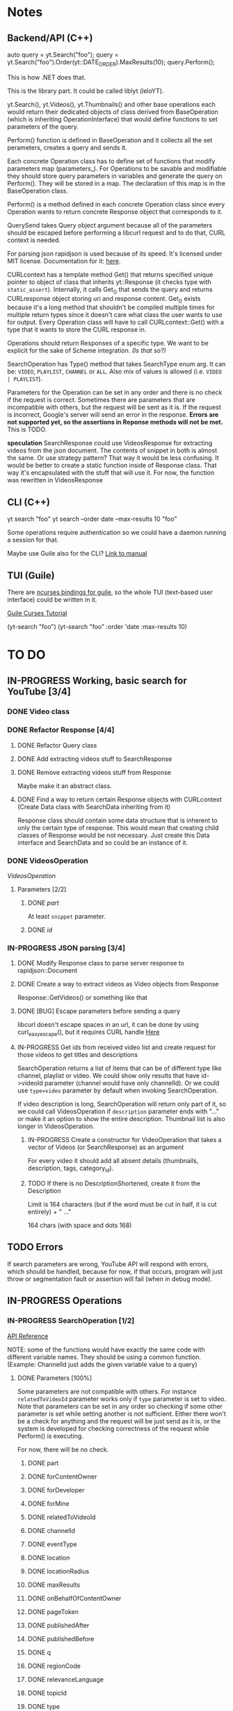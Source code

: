 * Notes
** Backend/API (C++)
auto query = yt.Search("foo");
query = yt.Search("foo").Order(yt::DATE_ORDER).MaxResults(10);
query.Perform();

This is how .NET does that.

This is the library part. It could be called liblyt (leloYT).

yt.Search(), yt.Videos(), yt.Thumbnails() and other base operations each would return their dedicated objects of class derived from BaseOperation (which is inheriting OperationInterface) that would define functions to set parameters of the query.

Perform() function is defined in BaseOperation and it collects all the set perameters, creates a query and sends it.

Each concrete Operation class has to define set of functions that modify parameters map (parameters_).
For Operations to be savable and modifiable they should store query parameters in variables and generate the query on Perform().
They will be stored in a map. The declaration of this map is in the BaseOperation class.

Perform() is a method defined in each concrete Operation class since every Operation wants to return concrete Response object that corresponds to it.

QuerySend takes Query object argument because all of the parameters should be escaped before performing a libcurl request and to do that, CURL context is needed.

For parsing json rapidjson is used because of its speed. It's licensed under MIT license.
Documentation for it: [[https://miloyip.gitbooks.io/rapidjson/content/en/][here]].

CURLcontext has a template method Get() that returns specified unique pointer to object of class that inherits yt::Response (it checks type with ~static_assert~).
Internally, it calls Get_() that sends the query and returns CURLresponse object storing uri and response content.
Get_() exists because it's a long method that shouldn't be compiled multiple times for multiple return types since it doesn't care what class the user wants to use for output.
Every Operation class will have to call CURLcontext::Get() with a type that it wants to store the CURL response in.

Operations should return Responses of a specific type. We want to be explicit for the sake of Scheme integration. /(Is that so?)/

SearchOperation has Type() method that takes SearchType enum arg. It can be: ~VIDEO~, ~PLAYLIST~, ~CHANNEL~ or ~ALL~. Also mix of values is allowed (i.e. ~VIDEO | PLAYLIST~).

Parameters for the Operation can be set in any order and there is no check if the request is correct. Sometimes there are parameters that are incompatible with others, but the request will be sent as it is. If the request is incorrect, Google's server will send an error in the response.
*Errors are not supported yet, so the assertions in Reponse methods will not be met.* This is TODO.

*speculation*
SearchResponse could use VideosResponse for extracting videos from the json document. The contents of snippet in both is almost the same.
Or use strategy pattern? That way it would be less confusing.
It would be better to create a static function inside of Response class. That way it's encapsulated with the stuff that will use it.
For now, the function was rewritten in VideosResponse
** CLI (C++)
yt search "foo"
yt search --order date --max-results 10 "foo"

Some operations require authentication so we could have a daemon running a session for that.

Maybe use Guile also for the CLI? [[info:guile#Command%20Line%20Handling][Link to manual]]

** TUI (Guile)
There are [[https://www.gnu.org/software/guile-ncurses/][ncurses bindings for guile]], so the whole TUI (text-based user interface) could be written in it.

[[info:guile-ncurses#Curses%20Tutorial][Guile Curses Tutorial]]

(yt-search "foo")
(yt-search "foo" :order 'date :max-results 10)

* TO DO
** IN-PROGRESS Working, basic search for YouTube [3/4]
*** DONE Video class
CLOSED: [2018-11-29 czw 21:15]
*** DONE Refactor Response [4/4]
CLOSED: [2019-01-29 wto 16:01]
**** DONE Refactor Query class
CLOSED: [2018-12-01 sob 15:56]
**** DONE Add extracting videos stuff to SearchResponse
CLOSED: [2018-12-01 sob 16:03]
**** DONE Remove extracting videos stuff from Response
CLOSED: [2018-12-01 sob 17:06]
Maybe make it an abstract class.
**** DONE Find a way to return certain Response objects with CURLcontext (Create Data class with SearchData inheriting from it)
CLOSED: [2019-01-29 wto 16:01]
Response class should contain some data structure that is inherent to only the certain type of response. This would mean that creating child classes of Response would be not necessary. Just create this Data interface and SearchData and so could be an instance of it.
*** DONE VideosOperation
CLOSED: [2019-02-04 pon 14:08]
[[*VideosOperation][VideosOperation]]
**** Parameters [2/2]
***** DONE [[*part][part]]
CLOSED: [2019-02-04 pon 14:08]
At least ~snippet~ parameter.
***** DONE [[*id][id]]
CLOSED: [2019-02-04 pon 14:08]
*** IN-PROGRESS JSON parsing [3/4]
**** DONE Modify Response class to parse server response to rapidjson::Document
CLOSED: [2018-11-30 pią 16:10]
**** DONE Create a way to extract videos as Video objects from Response
CLOSED: [2018-11-30 pią 23:32]
Response::GetVideos() or something like that
**** DONE [BUG] Escape parameters before sending a query
CLOSED: [2018-12-01 sob 00:08]
libcurl doesn't escape spaces in an url, it can be done by using curl_easy_escape(), but it requires CURL handle
[[file:BaseOperation.cpp:://%20FIXME:%20every%20parameter%20value%20should%20be%20escaped][Here]]
**** IN-PROGRESS Get ids from received video list and create request for those videos to get titles and descriptions
SearchOperation returns a list of items that can be of different type like channel, playlist or video. We could show only results that have id->videoId parameter (channel would have only channelId).
Or we could use ~type=video~ parameter by default when invoking SearchOperation.

If video description is long, SearchOperation will return only part of it, so we could call VideosOperation if ~description~ parameter ends with "..." or make it an option to show the entire description.
Thumbnail list is also longer in VideosOperation.
***** IN-PROGRESS Create a constructor for VideoOperation that takes a vector of Videos (or SearchResponse) as an argument
For every video it should add all absent details (thumbnails, description, tags, category_id).
***** TODO If there is no DescriptionShortened, create it from the Description
Limit is 164 characters (but if the word must be cut in half, it is cut entirely) + " ..."

164 chars (with space and dots 168)
** TODO Errors
If search parameters are wrong, YouTube API will respond with errors, which should be handled, because for now, if that occurs, program will just throw or segmentation fault or assertion will fail (when in debug mode).
** IN-PROGRESS Operations
*** IN-PROGRESS SearchOperation [1/2]
[[https://developers.google.com/youtube/v3/docs/search/list][API Reference]]

NOTE: some of the functions would have exactly the same code with different variable names. They should be using a common function.
(Example: ChannelId just adds the given variable value to a query)
**** DONE Parameters [100%]
CLOSED: [2019-02-14 czw 14:09]
Some parameters are not compatible with others. For instance ~relatedToVideoId~ parameter works only if ~type~ parameter is set to video.
Note that parameters can be set in any order so checking if some other parameter is set while setting another is not sufficient.
Either there won't be a check for anything and the request will be just send as it is, or the system is developed for checking correctness of the request while Perform() is executing.

For now, there will be no check.
***** DONE part
CLOSED: [2018-11-19 pon 22:32]
***** DONE forContentOwner
CLOSED: [2019-02-02 sob 12:17]
***** DONE forDeveloper
CLOSED: [2019-02-02 sob 12:17]
***** DONE forMine
CLOSED: [2019-02-02 sob 12:17]
***** DONE relatedToVideoId
CLOSED: [2019-02-02 sob 12:18]
***** DONE channelId
CLOSED: [2018-11-19 pon 22:32]
***** DONE eventType
CLOSED: [2019-02-02 sob 12:18]
***** DONE location
CLOSED: [2019-02-02 sob 12:18]
***** DONE locationRadius
CLOSED: [2019-02-02 sob 12:18]
***** DONE maxResults
CLOSED: [2018-11-19 pon 22:32]
***** DONE onBehalfOfContentOwner
CLOSED: [2019-02-02 sob 12:18]
***** DONE pageToken
CLOSED: [2019-02-02 sob 12:18]
***** DONE publishedAfter
CLOSED: [2019-02-02 sob 12:18]
***** DONE publishedBefore
CLOSED: [2019-02-02 sob 12:18]
***** DONE q
CLOSED: [2018-11-19 pon 22:31]
***** DONE regionCode
CLOSED: [2019-02-02 sob 12:18]
***** DONE relevanceLanguage
CLOSED: [2019-02-02 sob 12:18]
***** DONE topicId
CLOSED: [2019-02-02 sob 12:18]
***** DONE type
CLOSED: [2019-02-02 sob 12:20]
****** DONE Basic functionality
CLOSED: [2019-02-01 pią 12:50]
By default type=video
The default type is set in a constructor.
***** DONE videoCategoryId
CLOSED: [2019-02-02 sob 12:19]
***** DONE channelType
CLOSED: [2019-02-14 czw 14:08]
***** DONE order
CLOSED: [2019-02-14 czw 14:08]
***** DONE safeSearch
CLOSED: [2019-02-14 czw 14:08]
***** DONE videoCaption
CLOSED: [2019-02-14 czw 14:09]
***** DONE videoDefinition
CLOSED: [2019-02-14 czw 14:09]
***** DONE videoDimension
CLOSED: [2019-02-14 czw 14:09]
***** DONE videoDuration
CLOSED: [2019-02-14 czw 14:09]
***** DONE videoEmbeddable
CLOSED: [2019-02-14 czw 14:09]
***** DONE videoLicense
CLOSED: [2019-02-14 czw 14:09]
***** DONE videoSyndicated
CLOSED: [2019-02-14 czw 14:09]
***** DONE videoType
CLOSED: [2019-02-14 czw 14:09]
**** TODO Response [0%]
***** IN-PROGRESS Create Playlists() and Channels() methods.
****** TODO Create Playlist class
****** TODO Create Channel class
***** TODO kind
***** TODO etag
***** TODO nextPageToken
***** TODO prevPageToken
***** TODO regionCode
***** TODO pageInfo
***** TODO pageInfo.totalResults
***** TODO pageInfo.resultsPerPage
***** TODO items[]
*** TODO VideosOperation
**** TODO Parameters [8%]
***** TODO part
****** TODO contentDetails
****** TODO fileDetails
****** TODO id
****** TODO liveStreamingDetails
****** TODO localizations
****** TODO player
****** TODO processingDetails
****** TODO recordingDetails
****** DONE snippet
CLOSED: [2019-02-04 pon 15:11]
****** TODO statistics
****** TODO status
****** TODO suggestions
****** TODO topicDetails
***** TODO chart
***** DONE id
CLOSED: [2019-02-04 pon 15:11]
***** TODO myRating
***** TODO hl
***** TODO maxHeight
***** TODO maxResults
***** TODO maxWidth
***** TODO onBehalfOfContentOwner
***** TODO pageToken
***** TODO regionCode
***** TODO videoCategoryId
**** TODO Response [%]
***** TODO kind
***** TODO etag
***** TODO nextPageToken
***** TODO prevPageToken
***** TODO pageInfo
***** TODO pageInfo.totalResults
***** TODO pageInfo.resultsPerPage
***** TODO items[]
** TODO Documentation
For Backend/API look at the [[*Backend/API (C++)][Backend/API (C++)]] notes and the commit message from [[elisp:(magit-show-commit "5e5851625d78abc58154c551ccc75c9c470e1f20")][this commit]].
*** TODO Operation class
There should be an extensive description on how to create Operation classes and how should they work.
** TODO CLI
*** TODO Move argument parsing to an another file.
*** TODO Probably make command line arguments parsing more generic
Meaning that every argument should have it's own function and getting value for a specific option should be abstracted away.
This would get rid of copy-paste bits.
